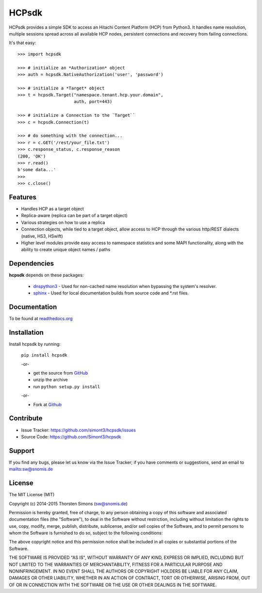 
HCPsdk
======

HCPsdk provides a simple SDK to access an Hitachi Content Platform (HCP)
from Python3. It handles name resolution, multiple sessions spread across all
available HCP nodes, persistent connections and recovery from failing
connections.

It's that easy:

::

    >>> import hcpsdk

    >>> # initialize an *Authorization* object
    >>> auth = hcpsdk.NativeAuthorization('user', 'password')

    >>> # initialize a *Target* object
    >>> t = hcpsdk.Target("namespace.tenant.hcp.your.domain",
                          auth, port=443)

    >>> # initialize a Connection to the `Target``
    >>> c = hcpsdk.Connection(t)

    >>> # do something with the connection...
    >>> r = c.GET('/rest/your_file.txt')
    >>> c.response_status, c.response_reason
    (200, 'OK')
    >>> r.read()
    b'some data...'
    >>>
    >>> c.close()


Features
--------

- Handles HCP as a target object
- Replica-aware (replica can be part of a target object)
- Various strategies on how to use a replica
- Connection objects, while tied to a target object, allow
  access to HCP through the various http/REST dialects
  (native, HS3, HSwift)
- Higher level modules provide easy access to namespace
  statistics and some MAPI functionality, along with
  the ability to create unique object names / paths

Dependencies
------------

**hcpsdk** depends on these packages:

    *   `dnspython3 <http://www.dnspython.org>`_ -  Used for non-cached name
        resolution when bypassing the system's resolver.

    *   `sphinx <http://sphinx-doc.org>`_ -  Used for local documentation
        builds from source code and \*.rst files.

Documentation
-------------

To be found at `readthedocs.org <http://hcpsdk.readthedocs.org>`_

Installation
------------

Install hcpsdk by running:

    ``pip install hcpsdk``

    -or-

    * get the source from `GitHub <https://github.com/Simont3/hcpsdk/archive/master.zip>`_
    * unzip the archive
    * run ``python setup.py install``

    -or-

    * Fork at `Github <https://github.com/Simont3/hcpsdk>`_

Contribute
----------

- Issue Tracker: `<https://github.com/simont3/hcpsdk/issues>`_
- Source Code: `<https://github.com/Simont3/hcpsdk>`_

Support
-------

If you find any bugs, please let us know via the Issue Tracker;
if you have comments or suggestions, send an email to `<sw@snomis.de>`_

License
-------

The MIT License (MIT)

Copyright (c) 2014-2015 Thorsten Simons (sw@snomis.de)

Permission is hereby granted, free of charge, to any person obtaining a copy of
this software and associated documentation files (the "Software"), to deal in
the Software without restriction, including without limitation the rights to
use, copy, modify, merge, publish, distribute, sublicense, and/or sell copies of
the Software, and to permit persons to whom the Software is furnished to do so,
subject to the following conditions:

The above copyright notice and this permission notice shall be included in all
copies or substantial portions of the Software.

THE SOFTWARE IS PROVIDED "AS IS", WITHOUT WARRANTY OF ANY KIND, EXPRESS OR
IMPLIED, INCLUDING BUT NOT LIMITED TO THE WARRANTIES OF MERCHANTABILITY, FITNESS
FOR A PARTICULAR PURPOSE AND NONINFRINGEMENT. IN NO EVENT SHALL THE AUTHORS OR
COPYRIGHT HOLDERS BE LIABLE FOR ANY CLAIM, DAMAGES OR OTHER LIABILITY, WHETHER
IN AN ACTION OF CONTRACT, TORT OR OTHERWISE, ARISING FROM, OUT OF OR IN
CONNECTION WITH THE SOFTWARE OR THE USE OR OTHER DEALINGS IN THE SOFTWARE.
